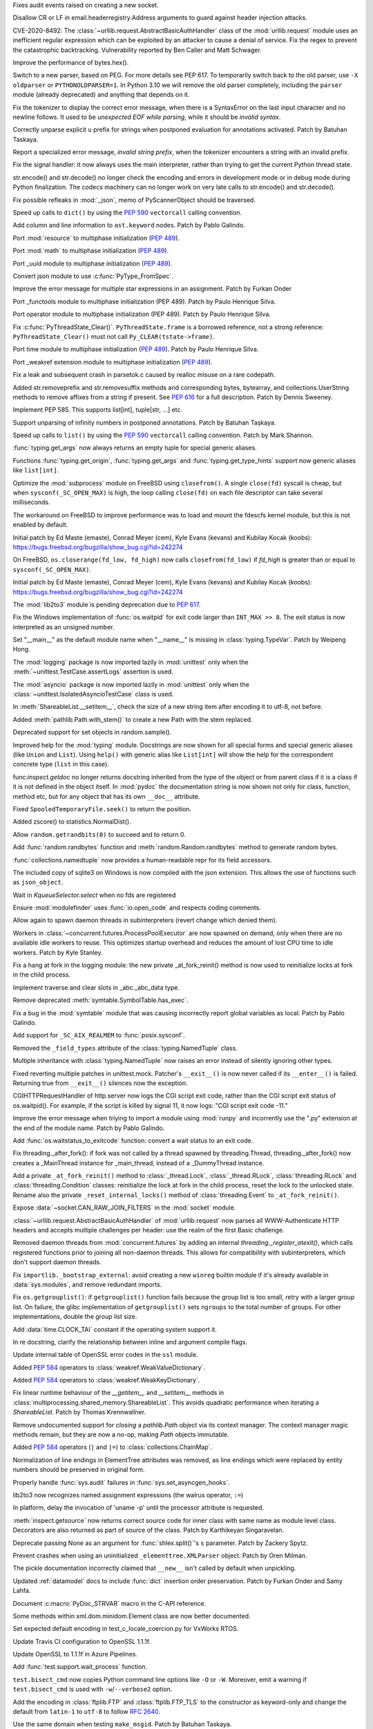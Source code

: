 .. bpo: 40121
.. date: 2020-03-30-23-16-25
.. nonce: p2LIio
.. release date: 2020-04-27
.. section: Security

Fixes audit events raised on creating a new socket.

..

.. bpo: 39073
.. date: 2020-03-15-01-28-36
.. nonce: 6Szd3i
.. section: Security

Disallow CR or LF in email.headerregistry.Address arguments to guard against
header injection attacks.

..

.. bpo: 39503
.. date: 2020-01-30-16-15-29
.. nonce: B299Yq
.. section: Security

CVE-2020-8492: The :class:`~urllib.request.AbstractBasicAuthHandler` class
of the :mod:`urllib.request` module uses an inefficient regular expression
which can be exploited by an attacker to cause a denial of service. Fix the
regex to prevent the catastrophic backtracking. Vulnerability reported by
Ben Caller and Matt Schwager.

..

.. bpo: 40313
.. date: 2020-04-20-23-58-35
.. nonce: USVRW8
.. section: Core and Builtins

Improve the performance of bytes.hex().

..

.. bpo: 40334
.. date: 2020-04-20-14-06-19
.. nonce: CTLGEp
.. section: Core and Builtins

Switch to a new parser, based on PEG.  For more details see PEP 617. To
temporarily switch back to the old parser, use ``-X oldparser`` or
``PYTHONOLDPARSER=1``.  In Python 3.10 we will remove the old parser
completely, including the ``parser`` module (already deprecated) and
anything that depends on it.

..

.. bpo: 40267
.. date: 2020-04-14-18-54-50
.. nonce: Q2N6Bw
.. section: Core and Builtins

Fix the tokenizer to display the correct error message, when there is a
SyntaxError on the last input character and no newline follows. It used to
be `unexpected EOF while parsing`, while it should be `invalid syntax`.

..

.. bpo: 39522
.. date: 2020-04-14-18-47-00
.. nonce: uVeIV_
.. section: Core and Builtins

Correctly unparse explicit ``u`` prefix for strings when postponed
evaluation for annotations activated. Patch by Batuhan Taskaya.

..

.. bpo: 40246
.. date: 2020-04-11-17-52-03
.. nonce: vXPze5
.. section: Core and Builtins

Report a specialized error message, `invalid string prefix`, when the
tokenizer encounters a string with an invalid prefix.

..

.. bpo: 40082
.. date: 2020-04-08-22-33-24
.. nonce: WI3-lu
.. section: Core and Builtins

Fix the signal handler: it now always uses the main interpreter, rather than
trying to get the current Python thread state.

..

.. bpo: 37388
.. date: 2020-04-07-15-44-29
.. nonce: stlxBq
.. section: Core and Builtins

str.encode() and str.decode() no longer check the encoding and errors in
development mode or in debug mode during Python finalization. The codecs
machinery can no longer work on very late calls to str.encode() and
str.decode().

..

.. bpo: 40077
.. date: 2020-04-04-12-43-19
.. nonce: m15TTX
.. section: Core and Builtins

Fix possible refleaks in :mod:`_json`, memo of PyScannerObject should be
traversed.

..

.. bpo: 37207
.. date: 2020-04-02-00-25-19
.. nonce: ZTPmKJ
.. section: Core and Builtins

Speed up calls to ``dict()`` by using the :pep:`590` ``vectorcall`` calling
convention.

..

.. bpo: 40141
.. date: 2020-04-01-21-50-37
.. nonce: 8fCRVj
.. section: Core and Builtins

Add column and line information to ``ast.keyword`` nodes. Patch by Pablo
Galindo.

..

.. bpo: 1635741
.. date: 2020-04-01-00-08-18
.. nonce: bhGWam
.. section: Core and Builtins

Port :mod:`resource` to multiphase initialization (:pep:`489`).

..

.. bpo: 1635741
.. date: 2020-03-31-22-15-04
.. nonce: 8Ir1a0
.. section: Core and Builtins

Port :mod:`math` to multiphase initialization (:pep:`489`).

..

.. bpo: 1635741
.. date: 2020-03-31-21-12-27
.. nonce: S2nkF3
.. section: Core and Builtins

Port _uuid module to multiphase initialization (:pep:`489`).

..

.. bpo: 40077
.. date: 2020-03-27-01-11-08
.. nonce: wT002V
.. section: Core and Builtins

Convert json module to use :c:func:`PyType_FromSpec`.

..

.. bpo: 40067
.. date: 2020-03-25-20-34-01
.. nonce: 0bFda2
.. section: Core and Builtins

Improve the error message for multiple star expressions in an assignment.
Patch by Furkan Onder

..

.. bpo: 1635741
.. date: 2020-03-24-22-26-26
.. nonce: AB38ot
.. section: Core and Builtins

Port _functools module to multiphase initialization (PEP 489). Patch by
Paulo Henrique Silva.

..

.. bpo: 1635741
.. date: 2020-03-24-22-17-12
.. nonce: jWaMRV
.. section: Core and Builtins

Port operator module to multiphase initialization (PEP 489). Patch by Paulo
Henrique Silva.

..

.. bpo: 20526
.. date: 2020-03-23-18-08-34
.. nonce: NHNZIv
.. section: Core and Builtins

Fix :c:func:`PyThreadState_Clear()`. ``PyThreadState.frame`` is a borrowed
reference, not a strong reference: ``PyThreadState_Clear()`` must not call
``Py_CLEAR(tstate->frame)``.

..

.. bpo: 1635741
.. date: 2020-03-22-01-01-41
.. nonce: gR7Igp
.. section: Core and Builtins

Port time module to multiphase initialization (:pep:`489`). Patch by Paulo
Henrique Silva.

..

.. bpo: 1635741
.. date: 2020-03-20-13-42-35
.. nonce: bhIu5M
.. section: Core and Builtins

Port _weakref extension module to multiphase initialization (:pep:`489`).

..

.. bpo: 40020
.. date: 2020-03-19-21-53-41
.. nonce: n-26G7
.. section: Core and Builtins

Fix a leak and subsequent crash in parsetok.c caused by realloc misuse on a
rare codepath.

..

.. bpo: 39939
.. date: 2020-03-11-19-17-36
.. nonce: NwCnAM
.. section: Core and Builtins

Added str.removeprefix and str.removesuffix methods and corresponding bytes,
bytearray, and collections.UserString methods to remove affixes from a
string if present. See :pep:`616` for a full description. Patch by Dennis
Sweeney.

..

.. bpo: 39481
.. date: 2020-01-28-17-19-18
.. nonce: rqSeGl
.. section: Core and Builtins

Implement PEP 585. This supports list[int], tuple[str, ...] etc.

..

.. bpo: 32894
.. date: 2019-12-01-21-36-49
.. nonce: 5g_UQr
.. section: Core and Builtins

Support unparsing of infinity numbers in postponed annotations. Patch by
Batuhan Taşkaya.

..

.. bpo: 37207
.. date: 2019-06-09-10-54-31
.. nonce: bLjgLS
.. section: Core and Builtins

Speed up calls to ``list()`` by using the :pep:`590` ``vectorcall`` calling
convention. Patch by Mark Shannon.

..

.. bpo: 40398
.. date: 2020-04-26-22-25-36
.. nonce: OdXnR3
.. section: Library

:func:`typing.get_args` now always returns an empty tuple for special
generic aliases.

..

.. bpo: 40396
.. date: 2020-04-26-19-07-40
.. nonce: Fn-is1
.. section: Library

Functions :func:`typing.get_origin`, :func:`typing.get_args` and
:func:`typing.get_type_hints` support now generic aliases like
``list[int]``.

..

.. bpo: 38061
.. date: 2020-04-24-01-55-00
.. nonce: XmULB3
.. section: Library

Optimize the :mod:`subprocess` module on FreeBSD using ``closefrom()``. A
single ``close(fd)`` syscall is cheap, but when ``sysconf(_SC_OPEN_MAX)`` is
high, the loop calling ``close(fd)`` on each file descriptor can take
several milliseconds.

The workaround on FreeBSD to improve performance was to load and mount the
fdescfs kernel module, but this is not enabled by default.

Initial patch by Ed Maste (emaste), Conrad Meyer (cem), Kyle Evans (kevans)
and Kubilay Kocak (koobs):
https://bugs.freebsd.org/bugzilla/show_bug.cgi?id=242274

..

.. bpo: 38061
.. date: 2020-04-24-01-27-08
.. nonce: cdlkMz
.. section: Library

On FreeBSD, ``os.closerange(fd_low, fd_high)`` now calls
``closefrom(fd_low)`` if *fd_high* is greater than or equal to
``sysconf(_SC_OPEN_MAX)``.

Initial patch by Ed Maste (emaste), Conrad Meyer (cem), Kyle Evans (kevans)
and Kubilay Kocak (koobs):
https://bugs.freebsd.org/bugzilla/show_bug.cgi?id=242274

..

.. bpo: 40360
.. date: 2020-04-22-20-55-17
.. nonce: Er8sv-
.. section: Library

The :mod:`lib2to3` module is pending deprecation due to :pep:`617`.

..

.. bpo: 40138
.. date: 2020-04-22-00-05-10
.. nonce: i_oGqa
.. section: Library

Fix the Windows implementation of :func:`os.waitpid` for exit code larger
than ``INT_MAX >> 8``. The exit status is now interpreted as an unsigned
number.

..

.. bpo: 39942
.. date: 2020-04-20-20-16-02
.. nonce: NvGnTc
.. section: Library

Set "__main__" as the default module name when "__name__" is missing in
:class:`typing.TypeVar`. Patch by Weipeng Hong.

..

.. bpo: 40275
.. date: 2020-04-20-19-06-55
.. nonce: 9UcN2g
.. section: Library

The :mod:`logging` package is now imported lazily in :mod:`unittest` only
when the :meth:`~unittest.TestCase.assertLogs` assertion is used.

..

.. bpo: 40275
.. date: 2020-04-20-18-50-25
.. nonce: Ofk6J8
.. section: Library

The :mod:`asyncio` package is now imported lazily in :mod:`unittest` only
when the :class:`~unittest.IsolatedAsyncioTestCase` class is used.

..

.. bpo: 40330
.. date: 2020-04-19-17-31-29
.. nonce: DGjoIS
.. section: Library

In :meth:`ShareableList.__setitem__`, check the size of a new string item
after encoding it to utf-8, not before.

..

.. bpo: 40148
.. date: 2020-04-19-14-16-43
.. nonce: pDZR6V
.. section: Library

Added :meth:`pathlib.Path.with_stem()` to create a new Path with the stem
replaced.

..

.. bpo: 40325
.. date: 2020-04-18-19-40-00
.. nonce: KWSvix
.. section: Library

Deprecated support for set objects in random.sample().

..

.. bpo: 40257
.. date: 2020-04-18-10-52-15
.. nonce: lv4WTq
.. section: Library

Improved help for the :mod:`typing` module. Docstrings are now shown for all
special forms and special generic aliases (like ``Union`` and ``List``).
Using ``help()`` with generic alias like ``List[int]`` will show the help
for the correspondent concrete type (``list`` in this case).

..

.. bpo: 40257
.. date: 2020-04-15-19-34-11
.. nonce: ux8FUr
.. section: Library

func:`inspect.getdoc` no longer returns docstring inherited from the type of
the object or from parent class if it is a class if it is not defined in the
object itself. In :mod:`pydoc` the documentation string is now shown not
only for class, function, method etc, but for any object that has its own
``__doc__`` attribute.

..

.. bpo: 40287
.. date: 2020-04-15-17-21-48
.. nonce: -mkEJH
.. section: Library

Fixed ``SpooledTemporaryFile.seek()`` to return the position.

..

.. bpo: 40290
.. date: 2020-04-15-16-43-48
.. nonce: eqCMGJ
.. section: Library

Added zscore() to statistics.NormalDist().

..

.. bpo: 40282
.. date: 2020-04-15-10-23-52
.. nonce: rIYJmu
.. section: Library

Allow ``random.getrandbits(0)`` to succeed and to return 0.

..

.. bpo: 40286
.. date: 2020-04-15-00-39-25
.. nonce: ai80FA
.. section: Library

Add :func:`random.randbytes` function and :meth:`random.Random.randbytes`
method to generate random bytes.

..

.. bpo: 40277
.. date: 2020-04-14-21-53-18
.. nonce: NknSaf
.. section: Library

:func:`collections.namedtuple` now provides a human-readable repr for its
field accessors.

..

.. bpo: 40270
.. date: 2020-04-14-16-18-49
.. nonce: XVJzeG
.. section: Library

The included copy of sqlite3 on Windows is now compiled with the json
extension. This allows the use of functions such as ``json_object``.

..

.. bpo: 29255
.. date: 2020-04-14-11-31-07
.. nonce: 4EcyIN
.. section: Library

Wait in `KqueueSelector.select` when no fds are registered

..

.. bpo: 40260
.. date: 2020-04-12-21-18-56
.. nonce: F6VWaE
.. section: Library

Ensure :mod:`modulefinder` uses :func:`io.open_code` and respects coding
comments.

..

.. bpo: 40234
.. date: 2020-04-10-16-13-47
.. nonce: tar4d_
.. section: Library

Allow again to spawn daemon threads in subinterpreters (revert change which
denied them).

..

.. bpo: 39207
.. date: 2020-04-10-01-24-58
.. nonce: 2dE5Ox
.. section: Library

Workers in :class:`~concurrent.futures.ProcessPoolExecutor` are now spawned
on demand, only when there are no available idle workers to reuse. This
optimizes startup overhead and reduces the amount of lost CPU time to idle
workers. Patch by Kyle Stanley.

..

.. bpo: 40091
.. date: 2020-04-07-23-26-25
.. nonce: 5M9AW5
.. section: Library

Fix a hang at fork in the logging module: the new private _at_fork_reinit()
method is now used to reinitialize locks at fork in the child process.

..

.. bpo: 40149
.. date: 2020-04-07-18-06-38
.. nonce: mMU2iu
.. section: Library

Implement traverse and clear slots in _abc._abc_data type.

..

.. bpo: 40208
.. date: 2020-04-06-20-09-33
.. nonce: 3rO_q7
.. section: Library

Remove deprecated :meth:`symtable.SymbolTable.has_exec`.

..

.. bpo: 40196
.. date: 2020-04-06-11-05-13
.. nonce: Jqowse
.. section: Library

Fix a bug in the :mod:`symtable` module that was causing incorrectly report
global variables as local. Patch by Pablo Galindo.

..

.. bpo: 40190
.. date: 2020-04-05-02-58-17
.. nonce: HF3OWo
.. section: Library

Add support for ``_SC_AIX_REALMEM`` to :func:`posix.sysconf`.

..

.. bpo: 40182
.. date: 2020-04-04-23-44-09
.. nonce: Bf_kFN
.. section: Library

Removed the ``_field_types`` attribute of the :class:`typing.NamedTuple`
class.

..

.. bpo: 36517
.. date: 2020-04-04-17-49-39
.. nonce: Ilj1IJ
.. section: Library

Multiple inheritance with :class:`typing.NamedTuple` now raises an error
instead of silently ignoring other types.

..

.. bpo: 40126
.. date: 2020-04-04-00-47-40
.. nonce: Y-bTNP
.. section: Library

Fixed reverting multiple patches in unittest.mock. Patcher's ``__exit__()``
is now never called if its ``__enter__()`` is failed. Returning true from
``__exit__()`` silences now the exception.

..

.. bpo: 40094
.. date: 2020-04-02-01-13-28
.. nonce: AeZ34K
.. section: Library

CGIHTTPRequestHandler of http.server now logs the CGI script exit code,
rather than the CGI script exit status of os.waitpid(). For example, if the
script is killed by signal 11, it now logs: "CGI script exit code -11."

..

.. bpo: 40108
.. date: 2020-03-31-01-11-20
.. nonce: EGDVQ_
.. section: Library

Improve the error message when triying to import a module using :mod:`runpy`
and incorrently use the ".py" extension at the end of the module name. Patch
by Pablo Galindo.

..

.. bpo: 40094
.. date: 2020-03-28-18-25-49
.. nonce: v-wQIU
.. section: Library

Add :func:`os.waitstatus_to_exitcode` function: convert a wait status to an
exit code.

..

.. bpo: 40089
.. date: 2020-03-27-17-22-34
.. nonce: -lFsD0
.. section: Library

Fix threading._after_fork(): if fork was not called by a thread spawned by
threading.Thread, threading._after_fork() now creates a _MainThread instance
for _main_thread, instead of a _DummyThread instance.

..

.. bpo: 40089
.. date: 2020-03-27-16-54-29
.. nonce: VTq_8s
.. section: Library

Add a private ``_at_fork_reinit()`` method to :class:`_thread.Lock`,
:class:`_thread.RLock`, :class:`threading.RLock` and
:class:`threading.Condition` classes: reinitialize the lock at fork in the
child process, reset the lock to the unlocked state. Rename also the private
``_reset_internal_locks()`` method of :class:`threading.Event` to
``_at_fork_reinit()``.

..

.. bpo: 25780
.. date: 2020-03-27-08-57-46
.. nonce: kIjVge
.. section: Library

Expose :data:`~socket.CAN_RAW_JOIN_FILTERS` in the :mod:`socket` module.

..

.. bpo: 39503
.. date: 2020-03-25-16-02-16
.. nonce: YmMbYn
.. section: Library

:class:`~urllib.request.AbstractBasicAuthHandler` of :mod:`urllib.request`
now parses all WWW-Authenticate HTTP headers and accepts multiple challenges
per header: use the realm of the first Basic challenge.

..

.. bpo: 39812
.. date: 2020-03-25-00-35-48
.. nonce: rIKnms
.. section: Library

Removed daemon threads from :mod:`concurrent.futures` by adding an internal
`threading._register_atexit()`, which calls registered functions prior to
joining all non-daemon threads. This allows for compatibility with
subinterpreters, which don't support daemon threads.

..

.. bpo: 40050
.. date: 2020-03-24-16-17-20
.. nonce: 6GrOlz
.. section: Library

Fix ``importlib._bootstrap_external``: avoid creating a new ``winreg``
builtin module if it's already available in :data:`sys.modules`, and remove
redundant imports.

..

.. bpo: 40014
.. date: 2020-03-23-17-52-00
.. nonce: Ya70VG
.. section: Library

Fix ``os.getgrouplist()``: if ``getgrouplist()`` function fails because the
group list is too small, retry with a larger group list. On failure, the
glibc implementation of ``getgrouplist()`` sets ``ngroups`` to the total
number of groups. For other implementations, double the group list size.

..

.. bpo: 40017
.. date: 2020-03-21-00-46-18
.. nonce: HFpHZS
.. section: Library

Add :data:`time.CLOCK_TAI` constant if the operating system support it.

..

.. bpo: 40016
.. date: 2020-03-19-19-40-27
.. nonce: JWtxqJ
.. section: Library

In re docstring, clarify the relationship between inline and argument
compile flags.

..

.. bpo: 39953
.. date: 2020-03-19-16-33-03
.. nonce: yy5lC_
.. section: Library

Update internal table of OpenSSL error codes in the ``ssl`` module.

..

.. bpo: 36144
.. date: 2020-03-18-14-51-41
.. nonce: lQm_RK
.. section: Library

Added :pep:`584` operators to :class:`weakref.WeakValueDictionary`.

..

.. bpo: 36144
.. date: 2020-03-18-14-02-58
.. nonce: ooyn6Z
.. section: Library

Added :pep:`584` operators to :class:`weakref.WeakKeyDictionary`.

..

.. bpo: 38891
.. date: 2020-03-15-08-06-05
.. nonce: 56Yokh
.. section: Library

Fix linear runtime behaviour of the `__getitem__` and `__setitem__` methods
in :class:`multiprocessing.shared_memory.ShareableList`. This avoids
quadratic performance when iterating a `ShareableList`. Patch by Thomas
Krennwallner.

..

.. bpo: 39682
.. date: 2020-03-08-11-00-01
.. nonce: AxXZNz
.. section: Library

Remove undocumented support for *closing* a `pathlib.Path` object via its
context manager. The context manager magic methods remain, but they are now
a no-op, making `Path` objects immutable.

..

.. bpo: 36144
.. date: 2020-03-07-11-26-08
.. nonce: FG9jqy
.. section: Library

Added :pep:`584` operators (``|`` and ``|=``) to
:class:`collections.ChainMap`.

..

.. bpo: 39011
.. date: 2020-02-12-01-48-51
.. nonce: hGve_t
.. section: Library

Normalization of line endings in ElementTree attributes was removed, as line
endings which were replaced by entity numbers should be preserved in
original form.

..

.. bpo: 38410
.. date: 2019-10-09-08-14-25
.. nonce: _YyoMV
.. section: Library

Properly handle :func:`sys.audit` failures in
:func:`sys.set_asyncgen_hooks`.

..

.. bpo: 36541
.. date: 2019-06-18-19-38-27
.. nonce: XI8mi1
.. section: Library

lib2to3 now recognizes named assignment expressions (the walrus operator,
``:=``)

..

.. bpo: 35967
.. date: 2019-04-14-14-11-07
.. nonce: KUMT9E
.. section: Library

In platform, delay the invocation of 'uname -p' until the processor
attribute is requested.

..

.. bpo: 35113
.. date: 2018-11-03-16-18-20
.. nonce: vwvWKG
.. section: Library

:meth:`inspect.getsource` now returns correct source code for inner class
with same name as module level class. Decorators are also returned as part
of source of the class. Patch by Karthikeyan Singaravelan.

..

.. bpo: 33262
.. date: 2018-04-17-13-23-29
.. nonce: vHC7YQ
.. section: Library

Deprecate passing None as an argument for :func:`shlex.split()`'s ``s``
parameter.  Patch by Zackery Spytz.

..

.. bpo: 31758
.. date: 2017-10-14-21-02-40
.. nonce: 563ZZb
.. section: Library

Prevent crashes when using an uninitialized ``_elementtree.XMLParser``
object. Patch by Oren Milman.

..

.. bpo: 27635
.. date: 2020-04-01-00-27-03
.. nonce: VwxUty
.. section: Documentation

The pickle documentation incorrectly claimed that ``__new__`` isn't called
by default when unpickling.

..

.. bpo: 39879
.. date: 2020-03-16-18-12-02
.. nonce: CnQ7Cv
.. section: Documentation

Updated :ref:`datamodel` docs to include :func:`dict` insertion order
preservation. Patch by Furkan Onder and Samy Lahfa.

..

.. bpo: 38387
.. date: 2019-10-06-23-44-15
.. nonce: fZoq0S
.. section: Documentation

Document :c:macro:`PyDoc_STRVAR` macro in the C-API reference.

..

.. bpo: 13743
.. date: 2019-09-25-23-20-55
.. nonce: 5ToLDy
.. section: Documentation

Some methods within xml.dom.minidom.Element class are now better documented.

..

.. bpo: 31904
.. date: 2020-04-09-16-29-18
.. nonce: ej348T
.. section: Tests

Set expected default encoding in test_c_locale_coercion.py for VxWorks RTOS.

..

.. bpo: 40162
.. date: 2020-04-03-02-40-16
.. nonce: v3pQW_
.. section: Tests

Update Travis CI configuration to OpenSSL 1.1.1f.

..

.. bpo: 40146
.. date: 2020-04-02-02-14-37
.. nonce: J-Yo9G
.. section: Tests

Update OpenSSL to 1.1.1f in Azure Pipelines.

..

.. bpo: 40094
.. date: 2020-03-31-18-57-52
.. nonce: m3fTJe
.. section: Tests

Add :func:`test.support.wait_process` function.

..

.. bpo: 40003
.. date: 2020-03-31-16-07-15
.. nonce: SOruLY
.. section: Tests

``test.bisect_cmd`` now copies Python command line options like ``-O`` or
``-W``. Moreover, emit a warning if ``test.bisect_cmd`` is used with
``-w``/``--verbose2`` option.

..

.. bpo: 39380
.. date: 2020-03-22-20-00-04
.. nonce: ZXlRQU
.. section: Tests

Add the encoding in :class:`ftplib.FTP` and :class:`ftplib.FTP_TLS` to the
constructor as keyword-only and change the default from ``latin-1`` to
``utf-8`` to follow :rfc:`2640`.

..

.. bpo: 39793
.. date: 2020-02-29-12-58-17
.. nonce: Og2SUN
.. section: Tests

Use the same domain when testing ``make_msgid``. Patch by Batuhan Taskaya.

..

.. bpo: 1812
.. date: 2019-11-25-21-46-47
.. nonce: sAbTbY
.. section: Tests

Fix newline handling in doctest.testfile when loading from a package whose
loader has a get_data method. Patch by Peter Donis.

..

.. bpo: 38360
.. date: 2020-04-22-02-33-54
.. nonce: 74C68u
.. section: Build

Support single-argument form of macOS -isysroot flag.

..

.. bpo: 40158
.. date: 2020-04-03-17-54-33
.. nonce: MWUTs4
.. section: Build

Fix CPython MSBuild Properties in NuGet Package (build/native/python.props)

..

.. bpo: 38527
.. date: 2020-03-28-10-43-09
.. nonce: fqCRgD
.. section: Build

Fix configure check on Solaris for "float word ordering": sometimes, the
correct "grep" command was not being used. Patch by Arnon Yaari.

..

.. bpo: 40164
.. date: 2020-04-04-13-13-44
.. nonce: SPrSn5
.. section: Windows

Updates Windows to OpenSSL 1.1.1f

..

.. bpo: 8901
.. date: 2020-01-24-09-15-41
.. nonce: hVnhGO
.. section: Windows

Ignore the Windows registry when the ``-E`` option is used.

..

.. bpo: 38329
.. date: 2020-04-22-03-39-22
.. nonce: H0a8JV
.. section: macOS

python.org macOS installers now update the Current version symlink of
/Library/Frameworks/Python.framework/Versions for 3.9 installs. Previously,
Current was only updated for Python 2.x installs. This should make it easier
to embed Python 3 into other macOS applications.

..

.. bpo: 40164
.. date: 2020-04-21-19-46-35
.. nonce: 6HA6IC
.. section: macOS

Update macOS installer builds to use OpenSSL 1.1.1g.

..

.. bpo: 38439
.. date: 2019-12-05-14-20-53
.. nonce: j_L2PI
.. section: IDLE

Add a 256×256 pixel IDLE icon to support more modern environments. Created
by Andrew Clover. Delete the unused macOS idle.icns icon file.

..

.. bpo: 38689
.. date: 2019-11-14-12-59-19
.. nonce: Lgfxva
.. section: IDLE

IDLE will no longer freeze when inspect.signature fails when fetching a
calltip.

..

.. bpo: 40385
.. date: 2020-04-24-21-08-19
.. nonce: nWIQdq
.. section: Tools/Demos

Removed the checkpyc.py tool. Please see compileall without force mode as a
potential alternative.

..

.. bpo: 40179
.. date: 2020-04-04-19-35-22
.. nonce: u9FH10
.. section: Tools/Demos

Fixed translation of ``#elif`` in Argument Clinic.

..

.. bpo: 40094
.. date: 2020-04-02-01-22-21
.. nonce: 1XQQF6
.. section: Tools/Demos

Fix ``which.py`` script exit code: it now uses
:func:`os.waitstatus_to_exitcode` to convert :func:`os.system` exit status
into an exit code.

..

.. bpo: 40241
.. date: 2020-04-13-02-56-24
.. nonce: _FOf7E
.. section: C API

Move the :c:type:`PyGC_Head` structure to the internal C API.

..

.. bpo: 40170
.. date: 2020-04-11-06-12-44
.. nonce: cmM9oK
.. section: C API

Convert :c:func:`PyObject_IS_GC` macro to a function to hide implementation
details.

..

.. bpo: 40241
.. date: 2020-04-10-19-43-04
.. nonce: Xm3w-1
.. section: C API

Add the functions :c:func:`PyObject_GC_IsTracked` and
:c:func:`PyObject_GC_IsFinalized` to the public API to allow to query if
Python objects are being currently tracked or have been already finalized by
the garbage collector respectively. Patch by Pablo Galindo.

..

.. bpo: 40170
.. date: 2020-04-05-00-37-34
.. nonce: Seuh3D
.. section: C API

The :c:func:`PyObject_NEW` macro becomes an alias to the
:c:func:`PyObject_New` macro, and the :c:func:`PyObject_NEW_VAR` macro
becomes an alias to the :c:func:`PyObject_NewVar` macro, to hide
implementation details. They no longer access directly the
:c:member:`PyTypeObject.tp_basicsize` member.

..

.. bpo: 40170
.. date: 2020-04-05-00-21-38
.. nonce: Tx0vy6
.. section: C API

:c:func:`PyType_HasFeature` now always calls :c:func:`PyType_GetFlags` to
hide implementation details. Previously, it accessed directly the
:c:member:`PyTypeObject.tp_flags` member when the limited C API was not
used.

..

.. bpo: 40170
.. date: 2020-04-05-00-10-45
.. nonce: 6nFYbY
.. section: C API

Convert the :c:func:`PyObject_GET_WEAKREFS_LISTPTR` macro to a function to
hide implementation details: the macro accessed directly to the
:c:member:`PyTypeObject.tp_weaklistoffset` member.

..

.. bpo: 40170
.. date: 2020-04-05-00-02-13
.. nonce: IFsGZ-
.. section: C API

Convert :c:func:`PyObject_CheckBuffer` macro to a function to hide
implementation details: the macro accessed directly the
:c:member:`PyTypeObject.tp_as_buffer` member.

..

.. bpo: 40170
.. date: 2020-04-04-23-51-59
.. nonce: uXQ701
.. section: C API

Always declare :c:func:`PyIndex_Check` as an opaque function to hide
implementation details: remove ``PyIndex_Check()`` macro. The macro accessed
directly the :c:member:`PyTypeObject.tp_as_number` member.

..

.. bpo: 39947
.. date: 2020-03-25-19-44-55
.. nonce: 2OxvPt
.. section: C API

Add :c:func:`PyThreadState_GetID` function: get the unique identifier of a
Python thread state.

